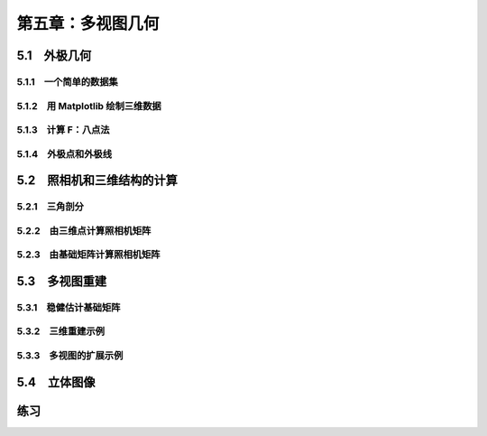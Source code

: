 第五章：多视图几何
=======================================================================

5.1　外极几何
---------------------------------------------------------------------
5.1.1　一个简单的数据集 
^^^^^^^^^^^^^^^^^^^^^^^^^^^^^^^^^^^^^^^^^^^^^^^^^^^^^^^^^^^^^^^^^^^
5.1.2　用 Matplotlib 绘制三维数据 
^^^^^^^^^^^^^^^^^^^^^^^^^^^^^^^^^^^^^^^^^^^^^^^^^^^^^^^^^^^^^^^^^^^
5.1.3　计算 F：八点法
^^^^^^^^^^^^^^^^^^^^^^^^^^^^^^^^^^^^^^^^^^^^^^^^^^^^^^^^^^^^^^^^^^^
5.1.4　外极点和外极线 
^^^^^^^^^^^^^^^^^^^^^^^^^^^^^^^^^^^^^^^^^^^^^^^^^^^^^^^^^^^^^^^^^^^
5.2　照相机和三维结构的计算
---------------------------------------------------------------------
5.2.1　三角剖分 
^^^^^^^^^^^^^^^^^^^^^^^^^^^^^^^^^^^^^^^^^^^^^^^^^^^^^^^^^^^^^^^^^^^
5.2.2　由三维点计算照相机矩阵 
^^^^^^^^^^^^^^^^^^^^^^^^^^^^^^^^^^^^^^^^^^^^^^^^^^^^^^^^^^^^^^^^^^^
5.2.3　由基础矩阵计算照相机矩阵 
^^^^^^^^^^^^^^^^^^^^^^^^^^^^^^^^^^^^^^^^^^^^^^^^^^^^^^^^^^^^^^^^^^^
5.3　多视图重建
---------------------------------------------------------------------
5.3.1　稳健估计基础矩阵
^^^^^^^^^^^^^^^^^^^^^^^^^^^^^^^^^^^^^^^^^^^^^^^^^^^^^^^^^^^^^^^^^^^
5.3.2　三维重建示例 
^^^^^^^^^^^^^^^^^^^^^^^^^^^^^^^^^^^^^^^^^^^^^^^^^^^^^^^^^^^^^^^^^^^
5.3.3　多视图的扩展示例 
^^^^^^^^^^^^^^^^^^^^^^^^^^^^^^^^^^^^^^^^^^^^^^^^^^^^^^^^^^^^^^^^^^^
5.4　立体图像
---------------------------------------------------------------------

练习
---------------------------------------------------------------------